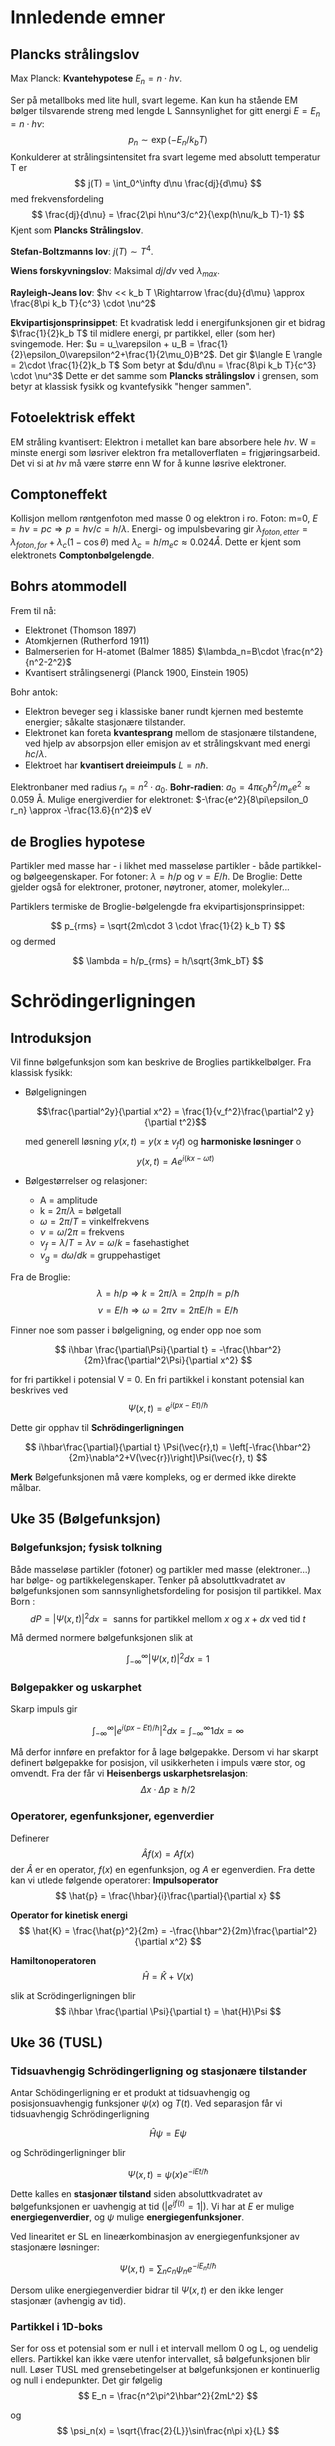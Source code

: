 
* Innledende emner

** Plancks strålingslov
Max Planck: *Kvantehypotese* $E_n = n\cdot h\nu$.

Ser på metallboks med lite hull, svart legeme.
Kan kun ha stående EM bølger tilsvarende streng med lengde L
Sannsynlighet for gitt energi $E = E_n = n\cdot h\nu$:
$$ p_n \sim \exp(-E_n/k_b T) $$
Konkulderer at strålingsintensitet fra svart legeme med absolutt temperatur T er
$$ j(T) = \int_0^\infty d\nu \frac{dj}{d\mu} $$
med frekvensfordeling
$$ \frac{dj}{d\nu} = \frac{2\pi h\nu^3/c^2}{\exp(h\nu/k_b T)-1} $$
Kjent som *Plancks Strålingslov*.

*Stefan-Boltzmanns lov*: $j(T)\sim T^4$.

*Wiens forskyvningslov*: Maksimal $dj/d\nu$ ved $\lambda_{max}$.

*Rayleigh-Jeans lov*: $hv << k_b T \Rightarrow \frac{du}{d\mu} \approx \frac{8\pi k_b T}{c^3} \cdot \nu^2$

*Ekvipartisjonsprinsippet*: Et kvadratisk ledd i energifunksjonen gir et bidrag $\frac{1}{2}k_b T$ til midlere energi, pr partikkel, eller (som her) svingemode.
Her: $u = u_\varepsilon + u_B = \frac{1}{2}\epsilon_0\varepsilon^2+\frac{1}{2\mu_0}B^2$.
Det gir $\langle E \rangle = 2\cdot \frac{1}{2}k_b T$
Som betyr at $du/d\nu = \frac{8\pi k_b T}{c^3} \cdot \nu^3$
Dette er det samme som *Plancks strålingslov* i grensen, som betyr at klassisk fysikk og kvantefysikk "henger sammen". 
** Fotoelektrisk effekt
EM stråling kvantisert: Elektron i metallet kan bare absorbere hele $h\nu$.
W = minste energi som løsriver elektron fra metalloverflaten = frigjøringsarbeid.
Det vi si at $h\nu$ må være større enn W for å kunne løsrive elektroner.
** Comptoneffekt
Kollisjon mellom røntgenfoton med masse 0 og elektron i ro.
Foton: m=0, $E=h\nu = pc \Rightarrow p = h\nu/c = h/\lambda$.
Energi- og impulsbevaring gir $\lambda_{foton,etter} = \lambda_{foton,for} + \lambda_c(1-\cos\theta)$ med $\lambda_c = h/m_e c \approx 0.024 Å$.
Dette er kjent som elektronets *Comptonbølgelengde*.
** Bohrs atommodell
Frem til nå:
 - Elektronet (Thomson 1897)
 - Atomkjernen (Rutherford 1911)
 - Balmerserien for H-atomet (Balmer 1885) $\lambda_n=B\cdot \frac{n^2}{n^2-2^2}$
 - Kvantisert strålingsenergi (Planck 1900, Einstein 1905)

Bohr antok:
 - Elektron beveger seg i klassiske baner rundt kjernen med bestemte energier; såkalte stasjonære tilstander.
 - Elektronet kan foreta *kvantesprang* mellom de stasjonære tilstandene, ved hjelp av absorpsjon eller emisjon av et strålingskvant med energi $hc/\lambda$.
 - Elektroet har *kvantisert dreieimpuls* $L = n\hbar$.
Elektronbaner med radius $r_n = n^2 \cdot a_0$.
*Bohr-radien*: $a_0 = 4\pi\epsilon_0 \hbar^2/m_e e^2 \approx 0.059$ Å.
Mulige energiverdier for elektronet: $-\frac{e^2}{8\pi\epsilon_0 r_n} \approx -\frac{13.6}{n^2}$ eV
** de Broglies hypotese
Partikler med masse har - i likhet med masseløse partikler - både partikkel- og bølgeegenskaper.
For fotoner: $\lambda=h/p$ og $\nu = E/h$.
De Broglie: Dette gjelder også for elektroner, protoner, nøytroner, atomer, molekyler...

Partiklers termiske de Broglie-bølgelengde fra ekvipartisjonsprinsippet:

$$ p_{rms} = \sqrt{2m\cdot 3 \cdot \frac{1}{2} k_b T} $$
og dermed


$$ \lambda = h/p_{rms} = h/\sqrt{3mk_bT} $$

* Schrödingerligningen
** Introduksjon
Vil finne bølgefunksjon som kan beskrive de Broglies partikkelbølger.
Fra klassisk fysikk:
 - Bølgeligningen

   $$\frac{\partial^2y}{\partial x^2} = \frac{1}{v_f^2}\frac{\partial^2 y}{\partial t^2}$$

   med generell løsning $y(x,t) = y(x\pm v_f t)$ og *harmoniske løsninger*
   o$$ y(x,t) = Ae^{i(kx-\omega t)} $$
   
 - Bølgestørrelser og relasjoner:
   - A = amplitude
   - k = $2\pi/\lambda$ = bølgetall
   - $\omega = 2\pi/T$ = vinkelfrekvens
   - $\nu = \omega/2\pi$ = frekvens
   - $v_f = \lambda / T = \lambda\nu = \omega/k$ = fasehastighet
   - $v_g = d\omega/dk$ = gruppehastiget

 Fra de Broglie:
 $$ \lambda = h/p \Rightarrow k = 2\pi/\lambda = 2\pi p/h = p/\hbar $$
 $$ \nu = E/h \Rightarrow \omega = 2\pi\nu = 2\pi E/h = E/\hbar $$

 Finner noe som passer i bølgeligning, og ender opp noe som

 $$ i\hbar \frac{\partial\Psi}{\partial t} = -\frac{\hbar^2}{2m}\frac{\partial^2\Psi}{\partial x^2} $$

 for fri partikkel i potensial V = 0. En fri partikkel i konstant potensial kan beskrives ved
 $$ \Psi(x,t) = e^{i(px-Et)/\hbar} $$

 Dette gir opphav til *Schrödingerligningen*

 $$ i\hbar\frac{\partial}{\partial t} \Psi(\vec{r},t) = \left[-\frac{\hbar^2}{2m}\nabla^2+V(\vec{r})\right]\Psi(\vec{r}, t) $$

 *Merk* Bølgefunksjonen må være kompleks, og er dermed ikke direkte målbar.
 
** Uke 35 (Bølgefunksjon)
*** Bølgefunksjon; fysisk tolkning
Både masseløse partikler (fotoner) og partikler med masse (elektroner...) har bølge- og partikkelegenskaper.
Tenker på absoluttkvadratet av bølgefunksjonen som sannsynlighetsfordeling for posisjon til partikkel.
Max Born :
$$ dP = |\Psi(x,t)|^2 dx = \text{ sanns for partikkel mellom } x \text{ og } x+dx \text{ ved tid } t$$

Må dermed normere bølgefunksjonen slik at

$$\int_{-\infty}^\infty |\Psi(x,t)|^2 dx = 1$$

*** Bølgepakker og uskarphet
Skarp impuls gir

$$\int_{-\infty}^\infty |e^{i(px-Et)/\hbar}|^2 dx = \int_{-\infty}^\infty 1dx = \infty$$

Må derfor innføre en prefaktor for å lage bølgepakke. Dersom vi har skarpt definert bølgepakke for posisjon, vil usikkerheten i impuls være stor, og omvendt. Fra der får vi *Heisenbergs uskarphetsrelasjon*:
$$\Delta x\cdot \Delta p\geq\hbar/2$$

*** Operatorer, egenfunksjoner, egenverdier
Definerer
$$\hat{A} f(x) = A f(x) $$
der $\hat{A}$ er en operator, $f(x)$ en egenfunksjon, og $A$ er egenverdien.
Fra dette kan vi utlede følgende operatorer:
*Impulsoperator*
$$ \hat{p} = \frac{\hbar}{i}\frac{\partial}{\partial x} $$

*Operator for kinetisk energi*
$$ \hat{K} = \frac{\hat{p}^2}{2m} = -\frac{\hbar^2}{2m}\frac{\partial^2}{\partial x^2} $$

*Hamiltonoperatoren*
$$ \hat{H} = \hat{K} + V(x) $$

slik at Scrödingerligningen blir
$$ i\hbar \frac{\partial \Psi}{\partial t} = \hat{H}\Psi $$
** Uke 36 (TUSL)
*** Tidsuavhengig Schrödingerligning og stasjonære tilstander
Antar Schödingerligning er et produkt at tidsuavhengig og posisjonsuavhengig funksjoner $\psi(x)$ og $T(t)$. Ved separasjon får vi tidsuavhengig Schrödingerligning

$$ \hat{H}\psi = E\psi $$

og Schrödingerligninger blir

$$ \Psi(x,t) = \psi(x)e^{-iEt/\hbar} $$

Dette kalles en *stasjonær tilstand* siden absoluttkvadratet av bølgefunksjonen er uavhengig at tid ($|e^{if(t)}=1|$).
Vi har at $E$ er mulige *energiegenverdier*, og $\psi$ mulige *energiegenfunksjoner*.

Ved linearitet er SL en lineærkombinasjon av energiegenfunksjoner av stasjonære løsninger:

$$ \Psi(x,t) = \sum_n c_n\psi_n e^{-iE_n t/\hbar}  $$

Dersom ulike energiegenverdier bidrar til $\Psi(x,t)$ er den ikke lenger stasjonær (avhengig av tid). 

*** Partikkel i 1D-boks
Ser for oss et potensial som er null i et intervall mellom 0 og L, og uendelig ellers. Partikkel kan ikke være utenfor intervallet, så bølgefunksjonen blir null. Løser TUSL med grensebetingelser at bølgefunksjonen er kontinuerlig og null i endepunkter. Det gir følgelig
$$ E_n = \frac{n^2\pi^2\hbar^2}{2mL^2} $$

og
$$ \psi_n(x) = \sqrt{\frac{2}{L}}\sin\frac{n\pi x}{L} $$

*** Noen merknader
**** Symmetri
Symmetrisk potensial gir symmetrisk sannsynlighetsfordeling, og enter symmetrisk eller antisymmetrisk bølgefunksjon.
**** Nullpunkter
$\psi_n(x)$ har $n-1$ nullpunkter, som gjelder generelt. Eksludert eventuelle endepunkt.
**** Grunntilstand og eksiterte tilstander
Tilstand med lavest mulig energi. 1D brønn: $E_1=\frac{\pi^2\hbar^2}{2mL^2}>0$
**** Grensebetingelser
Ser at TUSL på formen
$$ \frac{\psi ''}{\psi} = \frac{2m}{\hbar^2}(V-E) $$
gir $\psi''$ endelig der V er endelig. Dette betyr at $\psi$ og $\psi'$ er kontinuerlige.
$\psi$ og $|\psi|^2$ vil alltid være kontinuerlige over alt.
**** Krumningsegenskaper
$\psi''/\psi$ har samme fortegn som $V-E$.
- Klassisk tillatt område der $E\geq V$, slik at $\psi$ krummer mot x-aksen.
- Klassisk forbudt område der $E<V$, slik at $\psi$ krummet bort fra x-aksen. (Lov i QM dersom potensial ikke er uendelig.)
**** Ortogonalitet, ortonormert sett av funksjoner
Et funksjonssett $\{\psi_n(x)\}$ er ortonormet når
$$ \langle \psi_n, \psi_k \rangle \equiv \int_{-\infty}^\infty \psi_n^*(x)\psi_k(x)dx = \delta_{nk} $$
Dette gjelder generelt for løsninger av TUSL.

**** Starttilstand og tidsutvikling
Kan uttrykke en starttilstand som en lineærkombinasjon av energiegenfunksjonene:
$$ \Psi(x,0)=\sum_n c_n \psi_n(x) $$

Tidsutviklingen blir en lineærkombinasjon av stasjonære tilstander:
$$ \Psi(x,t)=\sum_n c_n \psi_n(x)e^{-iE_nt/\hbar} $$

Kan fastlegge konstanene slik:
$$ c_n = \int_{-\infty}^\infty \psi_n^*(x)\Psi(x,0)dx $$

I normert tilstand må vi da ha at
$$ \sum_n |c_n|^2 = 1 $$
slik at sannsynlighet er bevart.

** Uke 38 (Sannsynlighet og operatorer)
*** Sanns.strøm og sanns.bevarelse
Definerer $j(x,t)$ som *sannsynlighetsstrøm* inn eller ut av et lite intervall $dx$. Har fra før at sannsynslighetstettheten $\rho(x,t)= |\Psi(x,t)|^2$ Fra dette får vi kontinuitetsligning for sannsynligghet
$$ \frac{\partial \rho}{\partial t} + \frac{\partial j}{\partial x} = 0$$

*** Kommutatorer
Definisjon av *kommutatoren* mellom to operatorer:
$$ [\hat{A}, \hat{B}] = \hat{A}\hat{B} - \hat{B}\hat{A} $$
$\hat{A}$ og $\hat{B}$ kommuterer dersom $[\hat{A}, \hat{B}] f = 0$.
*** Hermitske operatorer
Definerer den *adjunkte* $\hat{A}^+$ av en operator $\hat{A}$:
$$ \int (\hat{A}\Psi_1)^*\Psi_2 dx = \int \Psi_1^* (\hat{A}^+ \Psi_2) dx $$

La $F$ være en fysisk størrelse og $\hat{F}$  operatorer som representerer $F$. Da må forventningsverdien $\langle F \rangle$ være *reell*.
$$ \langle F \rangle = \langle F \rangle ^* $$
Har generelt at
$$ \int \Psi_1^* \hat{F}\Psi_2 dx  = \int \Psi_2(\hat{F}\Psi_1)^* dx $$
Sier at $\hat{F}$ er *hermitesk* dersom den oppfyller dette. Dermed er også $\hat{F}^+ = \hat{F}$  oppfylt, og vi sier at $\hat{F}$ er *selvadjungert*.
*** Usikkerhet og uskarphetsrelasjoner
Definerer *standardavvik*
$$ \Delta x = \sqrt{\langle(x-\langle x\rangle)^2\rangle} = \sqrt{\langle x^2\rangle-\langle x\rangle^2} $$
For to målbare størrelser A og B:
$$ \Delta A \cdot \Delta B \geq \left|\frac{1}{2}\langle [\hat{A},\hat{B}\rangle]\right| $$
To størrelser med operatorer som ikke kommuterer, kan altså ikke ha skarpe verdier samtidig. Eksempelvis posisjon og impuls:
$$ [x, \hat{p}] = i\hbar \Rightarrow \Delta x \cdot \Delta p \geq \frac{1}{2} \hbar $$.
*** Forventningsverdiens tidsutvikling
Ser på tidsuavhengig operator $\hat{F}$ slik at $\frac{\partial \hat{F}}{\partial t} = 0$. Dermed:
$$ \frac{d}{dt} \langle F \rangle = \frac{i}{\hbar} \langle[\hat{H},\hat{F}]\rangle $$.

Dvs: $\langle F \rangle$ endrer seg ikke hvis $\hat{F}$ kommuterer med Hamiltonoperatoren $\hat{H}$.

*** Ehrenfests teorem
Kvantemekaniske forventingsverdier $\langle x \rangle$ og $\langle p\rangle$ oppfyller samme bevegelsesligninger som de klassiske $x$ og $p$,
$$ \frac{dx}{dt} = v=\frac{p}{m}; \frac{dp}{dt} = F  = -\frac{\partial V }{\partial x} $$

Får
$$\frac{d}{dt}\langle x\rangle = \frac{i}{\hbar}\langle [\hat{H},x]\rangle = \frac{1}{m} \langle \hat{p} \rangle = \frac{1}{m}\langle p\rangle$$
og
$$\frac{d}{dt}\langle p\rangle = \frac{i}{\hbar}\langle [\hat{H},\hat{p}]\rangle = -\langle \frac{\partial V}{\partial x} \rangle$$

Kan for eksempel skrive en kvantemekanisk versjon av Newtons 2. lov:
$$ m\frac{d^2}{dt^2} \langle x\rangle = -\langle\frac{\partial V}{\partial x}\rangle = \langle F\rangle $$
** Uke 39 (Motivasjon for stykkevis konstante potensialer)
*** Elektroner i krystaller 1D
Tenker oss en regulær 1D krystall, som da vil har periodisk potensial:
[[file:img/periodic_potential.png]]
*** Periodisk potensial, Blochs teorem
Periodisk potensial er på formen $V(x+j\cdot a) = V(x)$. Her er $a$ gitterkonstanten og $j$ er et heltall.
Dette gir periodisk sannsynlighet.
*Blochs teorem* gir bølgefunksjonen på formen
$$ \psi(x) = e^{ikx} \cdot u(x) $$
med $u(x+j\cdot a) = u(x)$.
*** Energibånd
Kan diskretisere TUSL og få kontinuerlige energibånd. For makroskopisk krystall er $N\approx\infty$ og vi setter $V_n=0$ for alle $n$. 
Med $\varepsilon = \hbar^2/m(\Delta x)^2$ og $\Delta x = a$ har vi

$$ -\frac{\varepsilon}{2} \left\{\psi_{n+1}-2\psi+\psi_{n-1}\right\} = E\psi_n $$

med $\psi_n = e^{ikx_n}=e^{ikna}$. Setter inn og får

$$ -\frac{\varepsilon}{2} e^{ikna} \left\{e^{ika}-2+e^{-ika}\right\} = E\cdot e^{ikna} \Rightarrow E(k)=\varepsilon(1-\cos(ka))$$

for det kontinuerlige energibåndet.
Merk at ved stor bølgelengde ser partikkelen essensielt et konstant potensial.
*** Spinn
*Spinn*: Partiklers kvantemekaniske indre dreieimpuls $\vec{S}$.
Elektroner har spinn $m_s \pm 1/2$.
Altså er total bølgefunksjon (tilstand) for et elektron

$$ \phi(\vec{r},m_s)= \psi(\vec{r})\chi_{m_s} $$

To mulige spinn gir *to* tilstander per orbital => *2N tilstander pr energibånd*
*** Pauliprinsippet
Maksimalt ett elektron i en gitt enpartikkeltilstand.
*Grunntilstand* for atom, molekyl, krystall: lavest mulig total energi i henhold til Pauliprinsippet.
Dermed; for krystallens grunntilstander:
 - Med 2M (partall) elektroner pr enhetscelle:
   2M*N elektroner i alt => M fylte energibånd, resten tomme

 - Med 2M + 1 (oddetall) elektroner pr enhetscelle:
   (2M + 1)*N elektroner i alt => M fylte energibånd, ett halvfylt. 
*** Valensbånd, ledningsbånd, båndgap
*Valensbåndet*: Fylt bånd med høyest energi.
*Ledningsbåndet*: Neste bånd (tomt eller halvfylt) (conduction band)
*Båndgap*: Energiforskjellen mellom valensbånd og ledningsbånd: $E_g = E_C - E_V$ 
 - Isolator:        $E_g \geq 4$ eV
 - Halvleder:    $E_g \leq 4$ eV
 - Metall:          $E_g = 0$
*** Isolator, halvleder, metall
*Halvledere*: Isolator ved T = 0. Når T > 0, kan elektroner eksiteres fra fylte tilstander nær toppen av valensbåndet, til ledige tilstander nær bunnen av ledningsbåndet.
*** Hull, doping av halvledere, p- og n-type
*Hull*: Eksiterte elektroner etterlater seg tomme tilstander i VB, såkalte *hull*, som er "partikler" med positiv ladning. Siden  $k_bT\approx 25$ meV ved 300 K blir antall slike elektron-hull-par _lite_ i en perfekt "ren" halvleder.

*Doping*:
*p-type*: Anta Si (silisium) med 4 valenselektroner, og at en liten andel av Si erstattes a P (fosfor), med 5 valenselektroner. Da vil 4 av disser inngå i hver sin binding med 4 nabo-Si-atomer, mens det 5. doneres til Si-krystallens ledningsbånd. 
*n-type*: Dopes Si med Al (aluminium), med 3 valenselektroner, aksepterer Al ett elektron fra Si-krystallens valensbånd og skaper et fritt hull.
[[file:img/doping.png]]
*** Lagdelte halvledere, heterostrukturer, effektiv masse
Kan skjøte halvledere med ulike båndgap, og danne potensialbrønner og barrierer.
[[file:img/finite_well.png]]

Lagtykkelser kan kontrolleres med atomær nøyaktighet.

*Effektiv masse*: Elektroner og hull i hhv CB og VB opplever periodisk - dvs ikke konstant - potensial. De oppfører seg som frie partikler, med effektiv masse m*.
** Uke 40 (Enkle modeller)
*** Endeling potensialbrønn
Ser for oss et potensial
   
$$V(x) = \begin{cases}
       V_0 &\quad|x|<l \\
       0 &\quad|x|\geq l \\
     \end{cases} $$

Løser TUSL for bundne tilstander når $E<V_0$:
$$\psi(x) = \begin{cases}
       Ae^{\kappa x} &\quad x\leq -l \\
       C\sin(kx) + D\cos(kx) &\quad |x|<l \\
       Be^{-\kappa x} &\quad x\geq l \\
     \end{cases} $$

Vet at for symmetrisk potensial må vi ha symmetrisk eller antisymmetrisk bølgefunksjon. Holder å kreve at $\psi(x)$ og $d\psi(x)/dx$ er kontinuerlige i f.eks $x=l$. 

Mulige symmetriske:
$$ Be^{-\kappa l} = D\cos(kl) $$
$$ -\kappa Be^{-\kappa l} = -kD\sin(kl) $$
$$ \Rightarrow \tan(kl)=\kappa /k $$

Mulige antisymmetriske:
$$ Be^{-\kappa l} = C\sin(kl) $$
$$ -\kappa Be^{-\kappa l} = -kC\cos(kl) $$
$$ \Rightarrow \tan(kl)=-k/\kappa $$

Løsningene her gir tillatte k-verdier, og dermed tillatte energier for bundne tilstander.
Definierer $\varepsilon = E/V_0;0<\varepsilon<1$.
$$ \Rightarrow \tan(\sqrt{\varepsilon} k_0 l) 
 = \begin{cases}
       \sqrt{(1-\varepsilon)/\varepsilon} &\quad \text{(S)} \\
       \sqrt{\varepsilon/(1-\varepsilon)} &\quad \text{(AS)} \\
     \end{cases} $$

$\tan(\sqrt{\varepsilon}k_0 l)$ har asymptoter for $\sqrt{\varepsilon}k_0 l=(n+1/2)\pi$ og nullpunkter for $\sqrt{\varepsilon}k_0 l = n\pi$.
 - Antall nullpunkter < 1 = Antall bundne S
 - Antall asymptoter < 1 = Antall bundne AS

 => Antall bundne: N = 1 + heltallsverdien av $2k_0 l/\pi$.

 Får ubundne tilstander når $E>V_0$:
 For $|x|>l$ er nå
 $$ \psi(x)=a\sin(Kx)+b\cos(Kx) ; K=\frac{\sqrt{2m(E-V_0)}}{\hbar} $$
 og kontinuerlig $\psi$ og $d\psi/dx$ i $x=\pm$ kan realiseres for alle $E>V_0$, dvs vi har et kontinuum.
 
*** Harmonisk oscillator i 1D
Med symmetrisk potensial forventer vi at TUSL har bundne tilstander, vekselvis symmetrisk og antisymmetrisk, med økende antall nullpunkter.
$$ -\frac{\hbar^2}{2m}\frac{d^2\psi}{dq^2}+\frac{1}{2}m\omega^2 q^2\psi = E\psi $$

Definerer
$$ \varepsilon=2E/\hbar\omega \text{  og  } x = q\sqrt{\hbar/m\omega} $$

og får TUSL på formen
$$ \psi''(x)+(\varepsilon-x^2)\psi(x)=0;\psi''=\frac{d^2\psi}{dx^2} $$

Ved en drøss utregning, gjetning, normering og forskjellig snacks ender vi opp med et *resultat*:

$$ \psi_n(q)=\left(\frac{m\omega}{\pi\hbar}\right)^{1/4}\cdot \frac{e^{-m\omega q^2/2\hbar}}{\sqrt{2^n\cdot n!}}\cdot H_n\left(\sqrt{\frac{m\omega}{\hbar}}q\right) $$

$$ E_n = \left(n+\frac{1}{2}\right)\hbar\omega $$ 

Med $H_n$ som Hermite-polynomer.
*** Klassisk vs QM oscillator
QM:
$$dP_n = |\psi_n(q)|^2dq$$

Klassisk:
$$dP = \frac{dq}{\pi\sqrt{q_0^2-q^2}}$$

For små verdier av n er det få likhetstrekk mellom QM og klassisk.

For store n oscillerer sannsynlighetsfordelingen ca n ganger på det klassiske tillatte området, men omhylningskurven ligner mye på den klassiske fordelingen.
*** Morsepotensialet
Potensial for toatomig molekyl kan modelleres med *Morsepotensialet*:
$$ V(q) =V_0\{[1-e^{-\alpha(q-d)}]^2-1\} $$

Atomene vil ha avstand $d$, som gir potensial $V=-V_0$. Dersom de er for nærme, blir potensialet veldig stort. Når avstanden vokser mot uendelig blir potensialet null.
Nær likevekt kan dette modelleres som en QM harmonisk oscillator.
** Uke 41 (Tunnelering)
*** Tunneleffekt
*** Resonant tunnelering
*** Anvendelser av tunnelering
*** Deltafunksjonspotensial
*** Potensialsprang
** Uke 42 (QM i 2D og 3D)
*** Harmonisk oscillator i 3D
*** Partikkel i 3D boks
*** Tilstandstetthet
*** 2D kulesymm, pot. og dreieimpuls
** Uke 43
*** Kompatible størrelser
*** Simultane egenfunksjoner
*** Symmetriegenskaper og paritet
*** Dreieimpuls i 3D
* Numerikk
** Numerisk løsning av TUSL
Ser for oss en endelig 1D boks delt inn i små intervall $\Delta x$. Det gir
$$ \psi_n '' \approx \frac{\psi_{n+1}-2\psi_n+\psi_{n-1}}{(\Delta x)^2} $$
TUSL blir N differensialligninger. Får egenverdiproblemet
$$ \textbf{H}\vec{\psi} = E\vec{\psi} $$
med den tridiagonale, reelle og symmetriske Hamiltonmatrisen $\textbf{H}$.

Anvendt i numeriske øvinger.
** Atomære enheter
Setter $\hbar = e = a_0 = m_e = 1$.
Energienheten *hartree*: $\hbar^2/m_e a_0^2 = 1$ hartree som tilsvarer 27.2 eV.
* Postulatene
** A) Operatorpostulatet
Målbare størrelser i klassisk mekanikk representeres i QM av lineære operatorer som konstrueres ved at impulskoordinater erstatter av operatorer. Eksempelvis impuls og kinetisk energi.
** B) Tilstandspostulatet
Bølgefunksjonen beskriver partikkelens tilstand og er bestemt av Schrödingerligningen.
** C) Forventningsverdipostulatet
Mange målinger av størrelse $F$ på systemer som er preparert i samme tilstand $\Psi$ vil gi en middelverdi
$$ \langle F \rangle = \int\Psi^*\hat{F}\Psi d\tau $$
der $\langle F \rangle$ er forventningsverdien til $F$.
** D) Målepostulatet
Eneste mulige måleverdier av $F$ er egenverdiene $f_j$ gitt ved
$$ \hat{F}\Psi_j = f_j \Psi_j $$
Dersom $F$ måles til $f_j$ havner systemet i egentilstanden $\Psi_j$. Bølgefunksjonen *kollapser*, med andre ord påvirker målingen systemet!
